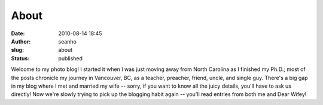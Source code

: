 About
#####
:date: 2010-08-14 18:45
:author: seanho
:slug: about
:status: published

Welcome to my photo blog! I started it when I was just moving away from
North Carolina as I finished my Ph.D.; most of the posts chronicle my
journey in Vancouver, BC, as a teacher, preacher, friend, uncle, and
single guy. There's a big gap in my blog where I met and married my wife
-- sorry, if you want to know all the juicy details, you'll have to ask
us directly! Now we're slowly trying to pick up the blogging habit again
-- you'll read entries from both me and Dear Wifey!
